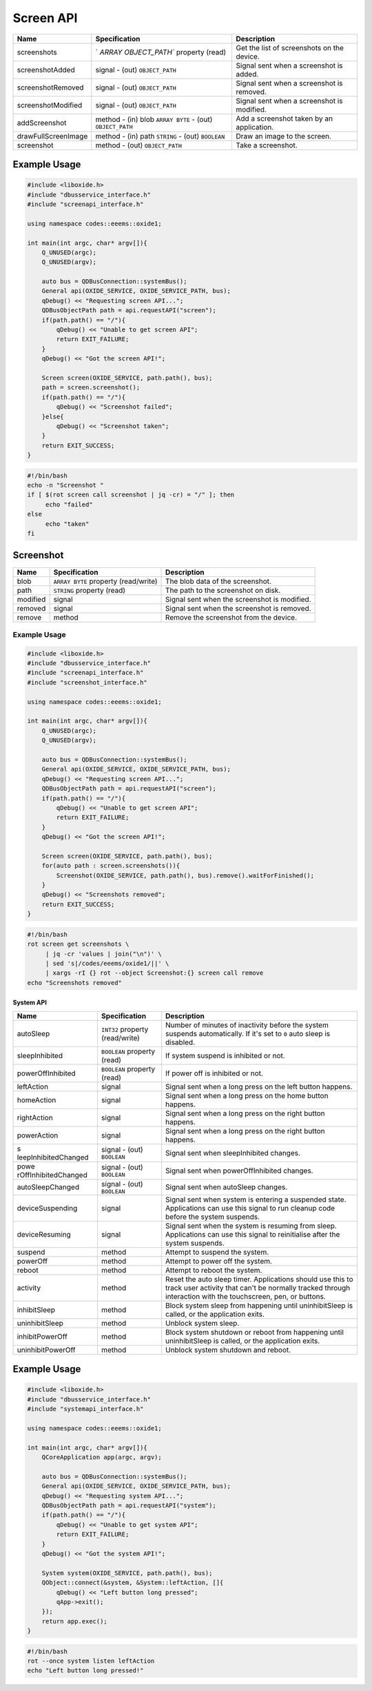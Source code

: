 ==========
Screen API
==========

+---------------------+----------------------+----------------------+
| Name                | Specification        | Description          |
+=====================+======================+======================+
| screenshots         | `                    | Get the list of      |
|                     | `ARRAY OBJECT_PATH`` | screenshots on the   |
|                     | property (read)      | device.              |
+---------------------+----------------------+----------------------+
| screenshotAdded     | signal               | Signal sent when a   |
|                     | - (out)              | screenshot is added. |
|                     | ``OBJECT_PATH``      |                      |
+---------------------+----------------------+----------------------+
| screenshotRemoved   | signal               | Signal sent when a   |
|                     | - (out)              | screenshot is        |
|                     | ``OBJECT_PATH``      | removed.             |
+---------------------+----------------------+----------------------+
| screenshotModified  | signal               | Signal sent when a   |
|                     | - (out)              | screenshot is        |
|                     | ``OBJECT_PATH``      | modified.            |
+---------------------+----------------------+----------------------+
| addScreenshot       | method               | Add a screenshot     |
|                     | - (in) blob          | taken by an          |
|                     | ``ARRAY BYTE``       | application.         |
|                     | - (out)              |                      |
|                     | ``OBJECT_PATH``      |                      |
+---------------------+----------------------+----------------------+
| drawFullScreenImage | method               | Draw an image to the |
|                     | - (in) path          | screen.              |
|                     | ``STRING``           |                      |
|                     | - (out) ``BOOLEAN``  |                      |
+---------------------+----------------------+----------------------+
| screenshot          | method               | Take a screenshot.   |
|                     | - (out)              |                      |
|                     | ``OBJECT_PATH``      |                      |
+---------------------+----------------------+----------------------+

.. _example-usage-7:

Example Usage
~~~~~~~~~~~~~

.. code:: cpp

   #include <liboxide.h>
   #include "dbusservice_interface.h"
   #include "screenapi_interface.h"

   using namespace codes::eeems::oxide1;

   int main(int argc, char* argv[]){
       Q_UNUSED(argc);
       Q_UNUSED(argv);

       auto bus = QDBusConnection::systemBus();
       General api(OXIDE_SERVICE, OXIDE_SERVICE_PATH, bus);
       qDebug() << "Requesting screen API...";
       QDBusObjectPath path = api.requestAPI("screen");
       if(path.path() == "/"){
           qDebug() << "Unable to get screen API";
           return EXIT_FAILURE;
       }
       qDebug() << "Got the screen API!";

       Screen screen(OXIDE_SERVICE, path.path(), bus);
       path = screen.screenshot();
       if(path.path() == "/"){
           qDebug() << "Screenshot failed";
       }else{
           qDebug() << "Screenshot taken";            
       }
       return EXIT_SUCCESS;
   }

.. code:: shell

   #!/bin/bash
   echo -n "Screenshot "
   if [ $(rot screen call screenshot | jq -cr) = "/" ]; then
   	echo "failed"
   else
   	echo "taken"
   fi

Screenshot
~~~~~~~~~~

+----------+----------------------------+----------------------------+
| Name     | Specification              | Description                |
+==========+============================+============================+
| blob     | ``ARRAY BYTE`` property    | The blob data of the       |
|          | (read/write)               | screenshot.                |
+----------+----------------------------+----------------------------+
| path     | ``STRING`` property (read) | The path to the screenshot |
|          |                            | on disk.                   |
+----------+----------------------------+----------------------------+
| modified | signal                     | Signal sent when the       |
|          |                            | screenshot is modified.    |
+----------+----------------------------+----------------------------+
| removed  | signal                     | Signal sent when the       |
|          |                            | screenshot is removed.     |
+----------+----------------------------+----------------------------+
| remove   | method                     | Remove the screenshot from |
|          |                            | the device.                |
+----------+----------------------------+----------------------------+

.. _example-usage-8:

Example Usage
^^^^^^^^^^^^^

.. code:: cpp

   #include <liboxide.h>
   #include "dbusservice_interface.h"
   #include "screenapi_interface.h"
   #include "screenshot_interface.h"

   using namespace codes::eeems::oxide1;

   int main(int argc, char* argv[]){
       Q_UNUSED(argc);
       Q_UNUSED(argv);

       auto bus = QDBusConnection::systemBus();
       General api(OXIDE_SERVICE, OXIDE_SERVICE_PATH, bus);
       qDebug() << "Requesting screen API...";
       QDBusObjectPath path = api.requestAPI("screen");
       if(path.path() == "/"){
           qDebug() << "Unable to get screen API";
           return EXIT_FAILURE;
       }
       qDebug() << "Got the screen API!";

       Screen screen(OXIDE_SERVICE, path.path(), bus);
       for(auto path : screen.screenshots()){
           Screenshot(OXIDE_SERVICE, path.path(), bus).remove().waitForFinished();
       }
       qDebug() << "Screenshots removed";
       return EXIT_SUCCESS;
   }

.. code:: shell

   #!/bin/bash
   rot screen get screenshots \
   	| jq -cr 'values | join("\n")' \
   	| sed 's|/codes/eeems/oxide1/||' \
   	| xargs -rI {} rot --object Screenshot:{} screen call remove
   echo "Screenshots removed"

System API
----------

+----------------------+----------------------+----------------------+
| Name                 | Specification        | Description          |
+======================+======================+======================+
| autoSleep            | ``INT32`` property   | Number of minutes of |
|                      | (read/write)         | inactivity before    |
|                      |                      | the system suspends  |
|                      |                      | automatically.       |
|                      |                      | If it's set to ``0`` |
|                      |                      | auto sleep is        |
|                      |                      | disabled.            |
+----------------------+----------------------+----------------------+
| sleepInhibited       | ``BOOLEAN`` property | If system suspend is |
|                      | (read)               | inhibited or not.    |
+----------------------+----------------------+----------------------+
| powerOffInhibited    | ``BOOLEAN`` property | If power off is      |
|                      | (read)               | inhibited or not.    |
+----------------------+----------------------+----------------------+
| leftAction           | signal               | Signal sent when a   |
|                      |                      | long press on the    |
|                      |                      | left button happens. |
+----------------------+----------------------+----------------------+
| homeAction           | signal               | Signal sent when a   |
|                      |                      | long press on the    |
|                      |                      | home button happens. |
+----------------------+----------------------+----------------------+
| rightAction          | signal               | Signal sent when a   |
|                      |                      | long press on the    |
|                      |                      | right button         |
|                      |                      | happens.             |
+----------------------+----------------------+----------------------+
| powerAction          | signal               | Signal sent when a   |
|                      |                      | long press on the    |
|                      |                      | right button         |
|                      |                      | happens.             |
+----------------------+----------------------+----------------------+
| s                    | signal               | Signal sent when     |
| leepInhibitedChanged | - (out) ``BOOLEAN``  | sleepInhibited       |
|                      |                      | changes.             |
+----------------------+----------------------+----------------------+
| powe                 | signal               | Signal sent when     |
| rOffInhibitedChanged | - (out) ``BOOLEAN``  | powerOffInhibited    |
|                      |                      | changes.             |
+----------------------+----------------------+----------------------+
| autoSleepChanged     | signal               | Signal sent when     |
|                      | - (out) ``BOOLEAN``  | autoSleep changes.   |
+----------------------+----------------------+----------------------+
| deviceSuspending     | signal               | Signal sent when     |
|                      |                      | system is entering a |
|                      |                      | suspended state.     |
|                      |                      | Applications can use |
|                      |                      | this signal to run   |
|                      |                      | cleanup code before  |
|                      |                      | the system suspends. |
+----------------------+----------------------+----------------------+
| deviceResuming       | signal               | Signal sent when the |
|                      |                      | system is resuming   |
|                      |                      | from sleep.          |
|                      |                      | Applications can use |
|                      |                      | this signal to       |
|                      |                      | reinitialise after   |
|                      |                      | the system suspends. |
+----------------------+----------------------+----------------------+
| suspend              | method               | Attempt to suspend   |
|                      |                      | the system.          |
+----------------------+----------------------+----------------------+
| powerOff             | method               | Attempt to power off |
|                      |                      | the system.          |
+----------------------+----------------------+----------------------+
| reboot               | method               | Attempt to reboot    |
|                      |                      | the system.          |
+----------------------+----------------------+----------------------+
| activity             | method               | Reset the auto sleep |
|                      |                      | timer.               |
|                      |                      | Applications should  |
|                      |                      | use this to track    |
|                      |                      | user activity that   |
|                      |                      | can't be normally    |
|                      |                      | tracked through      |
|                      |                      | interaction with the |
|                      |                      | touchscreen, pen, or |
|                      |                      | buttons.             |
+----------------------+----------------------+----------------------+
| inhibitSleep         | method               | Block system sleep   |
|                      |                      | from happening until |
|                      |                      | uninhibitSleep is    |
|                      |                      | called, or the       |
|                      |                      | application exits.   |
+----------------------+----------------------+----------------------+
| uninhibitSleep       | method               | Unblock system       |
|                      |                      | sleep.               |
+----------------------+----------------------+----------------------+
| inhibitPowerOff      | method               | Block system         |
|                      |                      | shutdown or reboot   |
|                      |                      | from happening until |
|                      |                      | uninhibitSleep is    |
|                      |                      | called, or the       |
|                      |                      | application exits.   |
+----------------------+----------------------+----------------------+
| uninhibitPowerOff    | method               | Unblock system       |
|                      |                      | shutdown and reboot. |
+----------------------+----------------------+----------------------+

.. _example-usage-9:

Example Usage
~~~~~~~~~~~~~

.. code:: cpp

   #include <liboxide.h>
   #include "dbusservice_interface.h"
   #include "systemapi_interface.h"

   using namespace codes::eeems::oxide1;

   int main(int argc, char* argv[]){
       QCoreApplication app(argc, argv);

       auto bus = QDBusConnection::systemBus();
       General api(OXIDE_SERVICE, OXIDE_SERVICE_PATH, bus);
       qDebug() << "Requesting system API...";
       QDBusObjectPath path = api.requestAPI("system");
       if(path.path() == "/"){
           qDebug() << "Unable to get system API";
           return EXIT_FAILURE;
       }
       qDebug() << "Got the system API!";

       System system(OXIDE_SERVICE, path.path(), bus);
       QObject::connect(&system, &System::leftAction, []{
           qDebug() << "Left button long pressed";
           qApp->exit();
       });
       return app.exec();
   }

.. code:: shell

   #!/bin/bash
   rot --once system listen leftAction
   echo "Left button long pressed!"

